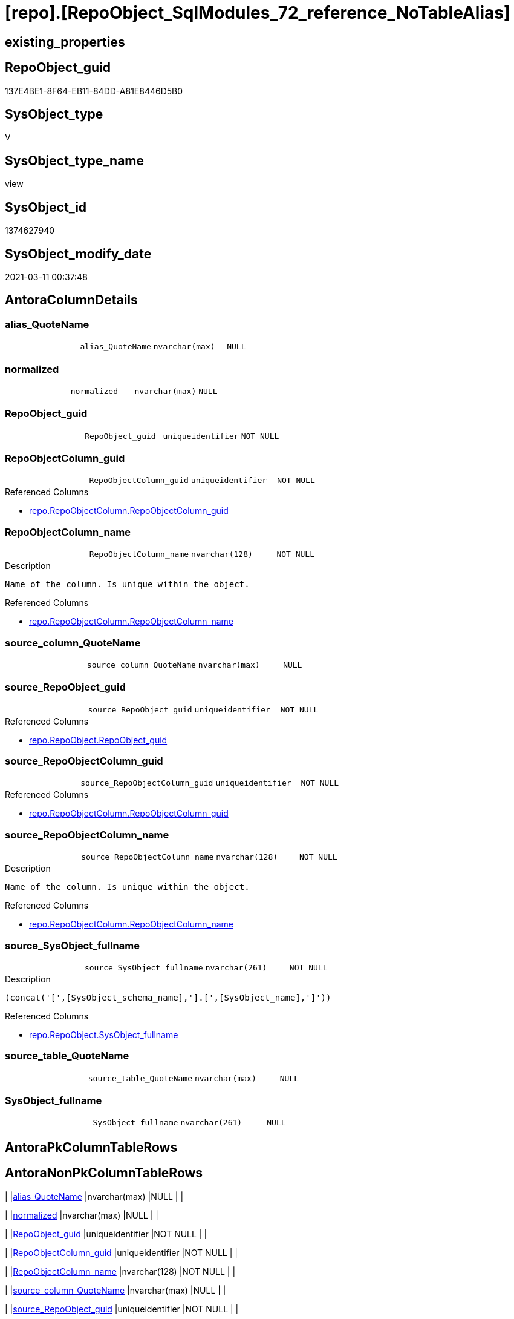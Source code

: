 = [repo].[RepoObject_SqlModules_72_reference_NoTableAlias]

== existing_properties

// tag::existing_properties[]
:ExistsProperty--AntoraReferencedList:
:ExistsProperty--AntoraReferencingList:
:ExistsProperty--ReferencedObjectList:
:ExistsProperty--sql_modules_definition:
:ExistsProperty--FK:
:ExistsProperty--AntoraIndexList:
:ExistsProperty--Columns:
// end::existing_properties[]

== RepoObject_guid

// tag::RepoObject_guid[]
137E4BE1-8F64-EB11-84DD-A81E8446D5B0
// end::RepoObject_guid[]

== SysObject_type

// tag::SysObject_type[]
V 
// end::SysObject_type[]

== SysObject_type_name

// tag::SysObject_type_name[]
view
// end::SysObject_type_name[]

== SysObject_id

// tag::SysObject_id[]
1374627940
// end::SysObject_id[]

== SysObject_modify_date

// tag::SysObject_modify_date[]
2021-03-11 00:37:48
// end::SysObject_modify_date[]

== AntoraColumnDetails

// tag::AntoraColumnDetails[]
[[column-alias_QuoteName]]
=== alias_QuoteName

[cols="d,m,m,m,m,d"]
|===
|
|alias_QuoteName
|nvarchar(max)
|NULL
|
|
|===


[[column-normalized]]
=== normalized

[cols="d,m,m,m,m,d"]
|===
|
|normalized
|nvarchar(max)
|NULL
|
|
|===


[[column-RepoObject_guid]]
=== RepoObject_guid

[cols="d,m,m,m,m,d"]
|===
|
|RepoObject_guid
|uniqueidentifier
|NOT NULL
|
|
|===


[[column-RepoObjectColumn_guid]]
=== RepoObjectColumn_guid

[cols="d,m,m,m,m,d"]
|===
|
|RepoObjectColumn_guid
|uniqueidentifier
|NOT NULL
|
|
|===

.Referenced Columns
--
* xref:repo.RepoObjectColumn.adoc#column-RepoObjectColumn_guid[repo.RepoObjectColumn.RepoObjectColumn_guid]
--


[[column-RepoObjectColumn_name]]
=== RepoObjectColumn_name

[cols="d,m,m,m,m,d"]
|===
|
|RepoObjectColumn_name
|nvarchar(128)
|NOT NULL
|
|
|===

.Description
....
Name of the column. Is unique within the object.
....

.Referenced Columns
--
* xref:repo.RepoObjectColumn.adoc#column-RepoObjectColumn_name[repo.RepoObjectColumn.RepoObjectColumn_name]
--


[[column-source_column_QuoteName]]
=== source_column_QuoteName

[cols="d,m,m,m,m,d"]
|===
|
|source_column_QuoteName
|nvarchar(max)
|NULL
|
|
|===


[[column-source_RepoObject_guid]]
=== source_RepoObject_guid

[cols="d,m,m,m,m,d"]
|===
|
|source_RepoObject_guid
|uniqueidentifier
|NOT NULL
|
|
|===

.Referenced Columns
--
* xref:repo.RepoObject.adoc#column-RepoObject_guid[repo.RepoObject.RepoObject_guid]
--


[[column-source_RepoObjectColumn_guid]]
=== source_RepoObjectColumn_guid

[cols="d,m,m,m,m,d"]
|===
|
|source_RepoObjectColumn_guid
|uniqueidentifier
|NOT NULL
|
|
|===

.Referenced Columns
--
* xref:repo.RepoObjectColumn.adoc#column-RepoObjectColumn_guid[repo.RepoObjectColumn.RepoObjectColumn_guid]
--


[[column-source_RepoObjectColumn_name]]
=== source_RepoObjectColumn_name

[cols="d,m,m,m,m,d"]
|===
|
|source_RepoObjectColumn_name
|nvarchar(128)
|NOT NULL
|
|
|===

.Description
....
Name of the column. Is unique within the object.
....

.Referenced Columns
--
* xref:repo.RepoObjectColumn.adoc#column-RepoObjectColumn_name[repo.RepoObjectColumn.RepoObjectColumn_name]
--


[[column-source_SysObject_fullname]]
=== source_SysObject_fullname

[cols="d,m,m,m,m,d"]
|===
|
|source_SysObject_fullname
|nvarchar(261)
|NOT NULL
|
|
|===

.Description
....
(concat('[',[SysObject_schema_name],'].[',[SysObject_name],']'))
....

.Referenced Columns
--
* xref:repo.RepoObject.adoc#column-SysObject_fullname[repo.RepoObject.SysObject_fullname]
--


[[column-source_table_QuoteName]]
=== source_table_QuoteName

[cols="d,m,m,m,m,d"]
|===
|
|source_table_QuoteName
|nvarchar(max)
|NULL
|
|
|===


[[column-SysObject_fullname]]
=== SysObject_fullname

[cols="d,m,m,m,m,d"]
|===
|
|SysObject_fullname
|nvarchar(261)
|NULL
|
|
|===


// end::AntoraColumnDetails[]

== AntoraPkColumnTableRows

// tag::AntoraPkColumnTableRows[]












// end::AntoraPkColumnTableRows[]

== AntoraNonPkColumnTableRows

// tag::AntoraNonPkColumnTableRows[]
|
|<<column-alias_QuoteName>>
|nvarchar(max)
|NULL
|
|

|
|<<column-normalized>>
|nvarchar(max)
|NULL
|
|

|
|<<column-RepoObject_guid>>
|uniqueidentifier
|NOT NULL
|
|

|
|<<column-RepoObjectColumn_guid>>
|uniqueidentifier
|NOT NULL
|
|

|
|<<column-RepoObjectColumn_name>>
|nvarchar(128)
|NOT NULL
|
|

|
|<<column-source_column_QuoteName>>
|nvarchar(max)
|NULL
|
|

|
|<<column-source_RepoObject_guid>>
|uniqueidentifier
|NOT NULL
|
|

|
|<<column-source_RepoObjectColumn_guid>>
|uniqueidentifier
|NOT NULL
|
|

|
|<<column-source_RepoObjectColumn_name>>
|nvarchar(128)
|NOT NULL
|
|

|
|<<column-source_SysObject_fullname>>
|nvarchar(261)
|NOT NULL
|
|

|
|<<column-source_table_QuoteName>>
|nvarchar(max)
|NULL
|
|

|
|<<column-SysObject_fullname>>
|nvarchar(261)
|NULL
|
|

// end::AntoraNonPkColumnTableRows[]

== AntoraIndexList

// tag::AntoraIndexList[]

[[index-idx_RepoObject_SqlModules_72_reference_NoTableAlias__1]]
=== idx_RepoObject_SqlModules_72_reference_NoTableAlias__1

* IndexSemanticGroup: xref:index/IndexSemanticGroup.adoc#_repoobject_guid[RepoObject_guid]
+
--
* <<column-source_RepoObject_guid>>; uniqueidentifier
--
* PK, Unique, Real: 0, 0, 0


[[index-idx_RepoObject_SqlModules_72_reference_NoTableAlias__2]]
=== idx_RepoObject_SqlModules_72_reference_NoTableAlias__2

* IndexSemanticGroup: xref:index/IndexSemanticGroup.adoc#_repoobjectcolumn_guid[RepoObjectColumn_guid]
+
--
* <<column-source_RepoObjectColumn_guid>>; uniqueidentifier
--
* PK, Unique, Real: 0, 0, 0


[[index-idx_RepoObject_SqlModules_72_reference_NoTableAlias__3]]
=== idx_RepoObject_SqlModules_72_reference_NoTableAlias__3

* IndexSemanticGroup: xref:index/IndexSemanticGroup.adoc#_repoobjectcolumn_guid[RepoObjectColumn_guid]
+
--
* <<column-RepoObjectColumn_guid>>; uniqueidentifier
--
* PK, Unique, Real: 0, 0, 0


[[index-idx_RepoObject_SqlModules_72_reference_NoTableAlias__4]]
=== idx_RepoObject_SqlModules_72_reference_NoTableAlias__4

* IndexSemanticGroup: xref:index/IndexSemanticGroup.adoc#_no_group[no_group]
+
--
* <<column-source_RepoObjectColumn_name>>; nvarchar(128)
--
* PK, Unique, Real: 0, 0, 0

// end::AntoraIndexList[]

== AntoraParameterList

// tag::AntoraParameterList[]

// end::AntoraParameterList[]

== usp_persistence_RepoObject_guid

// tag::usp_persistence_RepoObject_guid[]

// end::usp_persistence_RepoObject_guid[]


== UspExamples

// tag::UspExamples[]

// end::UspExamples[]


== UspParameters

// tag::UspParameters[]

// end::UspParameters[]


== pk_IndexPatternColumnName

// tag::pk_IndexPatternColumnName[]

// end::pk_IndexPatternColumnName[]


== pk_IndexSemanticGroup

// tag::pk_IndexSemanticGroup[]

// end::pk_IndexSemanticGroup[]


== AdocUspSteps

// tag::AdocUspSteps[]

// end::AdocUspSteps[]


== persistence_source_RepoObject_xref

// tag::persistence_source_RepoObject_xref[]

// end::persistence_source_RepoObject_xref[]


== pk_index_guid

// tag::pk_index_guid[]

// end::pk_index_guid[]


== pk_IndexPatternColumnDatatype

// tag::pk_IndexPatternColumnDatatype[]

// end::pk_IndexPatternColumnDatatype[]


== persistence_source_RepoObject_fullname

// tag::persistence_source_RepoObject_fullname[]

// end::persistence_source_RepoObject_fullname[]


== persistence_source_RepoObject_fullname2

// tag::persistence_source_RepoObject_fullname2[]

// end::persistence_source_RepoObject_fullname2[]


== persistence_source_RepoObject_guid

// tag::persistence_source_RepoObject_guid[]

// end::persistence_source_RepoObject_guid[]


== is_repo_managed

// tag::is_repo_managed[]

// end::is_repo_managed[]


== microsoft_database_tools_support

// tag::microsoft_database_tools_support[]

// end::microsoft_database_tools_support[]


== MS_Description

// tag::MS_Description[]

// end::MS_Description[]


== is_persistence_insert

// tag::is_persistence_insert[]

// end::is_persistence_insert[]


== is_persistence_truncate

// tag::is_persistence_truncate[]

// end::is_persistence_truncate[]


== is_persistence_update_changed

// tag::is_persistence_update_changed[]

// end::is_persistence_update_changed[]


== is_persistence_check_for_empty_source

// tag::is_persistence_check_for_empty_source[]

// end::is_persistence_check_for_empty_source[]


== is_persistence_delete_changed

// tag::is_persistence_delete_changed[]

// end::is_persistence_delete_changed[]


== is_persistence_delete_missing

// tag::is_persistence_delete_missing[]

// end::is_persistence_delete_missing[]


== has_history_columns

// tag::has_history_columns[]

// end::has_history_columns[]


== is_persistence

// tag::is_persistence[]

// end::is_persistence[]


== is_persistence_check_duplicate_per_pk

// tag::is_persistence_check_duplicate_per_pk[]

// end::is_persistence_check_duplicate_per_pk[]


== example4

// tag::example4[]

// end::example4[]


== example5

// tag::example5[]

// end::example5[]


== has_history

// tag::has_history[]

// end::has_history[]


== example1

// tag::example1[]

// end::example1[]


== example2

// tag::example2[]

// end::example2[]


== example3

// tag::example3[]

// end::example3[]


== AntoraReferencedList

// tag::AntoraReferencedList[]
* xref:repo.RepoObject.adoc[]
* xref:repo.RepoObject_SqlModules_44_from_Identifier_QuoteName.adoc[]
* xref:repo.RepoObject_SqlModules_61_SelectIdentifier_Union_T.adoc[]
* xref:repo.RepoObjectColumn.adoc[]
// end::AntoraReferencedList[]


== AntoraReferencingList

// tag::AntoraReferencingList[]
* xref:repo.RepoObject_SqlModules_79_reference_union.adoc[]
// end::AntoraReferencingList[]


== ReferencedObjectList

// tag::ReferencedObjectList[]
* [repo].[RepoObject]
* [repo].[RepoObject_SqlModules_44_from_Identifier_QuoteName]
* [repo].[RepoObject_SqlModules_61_SelectIdentifier_Union_T]
* [repo].[RepoObjectColumn]
// end::ReferencedObjectList[]


== sql_modules_definition

// tag::sql_modules_definition[]
[source,sql]
----

/*
missing table alias:

T1.source_table_QuoteName is NULL and can't be linked to an exsisting T44.alias_QuoteName
we try mapping only by T1.source_column_QuoteName

for example

aaa
from
table as T1

aaa
from
table
*/
CREATE VIEW [repo].[RepoObject_SqlModules_72_reference_NoTableAlias]
AS
SELECT
 --
 T1.RepoObject_guid
 , T1.alias_QuoteName
 , T1.SysObject_fullname
 , roc.RepoObjectColumn_guid
 , roc.RepoObjectColumn_name
 , source_RepoObject_guid = ro_source.RepoObject_guid
 , source_SysObject_fullname = ro_source.[SysObject_fullname]
 , source_RepoObjectColumn_guid = roc_source.RepoObjectColumn_guid
 , source_RepoObjectColumn_name = roc_source.RepoObjectColumn_name
 , T1.source_table_QuoteName
 , T1.source_column_QuoteName
 , T1.[normalized]
FROM [repo].[RepoObject_SqlModules_61_SelectIdentifier_Union_T] AS T1
INNER JOIN [repo].[RepoObject_SqlModules_44_from_Identifier_QuoteName] AS T44
 ON T44.RepoObject_guid = T1.RepoObject_guid
-- T1.source_table_QuoteName is NULL and can't be linked to an exsisting T44.alias_QuoteName
--AND T44.alias_QuoteName = T1.source_table_QuoteName
INNER JOIN [repo].[RepoObjectColumn] roc
 ON QUOTENAME(roc.SysObjectColumn_name) = T1.alias_QuoteName
  AND roc.RepoObject_guid = T1.RepoObject_guid
INNER JOIN [repo].[RepoObject] ro_source
 ON quotename(ro_source.[SysObject_schema_name]) = T44.name_PreDot_QuoteName
  AND quotename(ro_source.[SysObject_name]) = T44.name_PostDot_QuoteName
INNER JOIN [repo].[RepoObjectColumn] roc_source
 ON QUOTENAME(roc_source.SysObjectColumn_name) = T1.source_column_QuoteName
  AND roc_source.RepoObject_guid = ro_source.RepoObject_guid
WHERE
 --can't be linked to an exsisting T44.alias_QuoteName
 T1.source_table_QuoteName IS NULL

----
// end::sql_modules_definition[]


